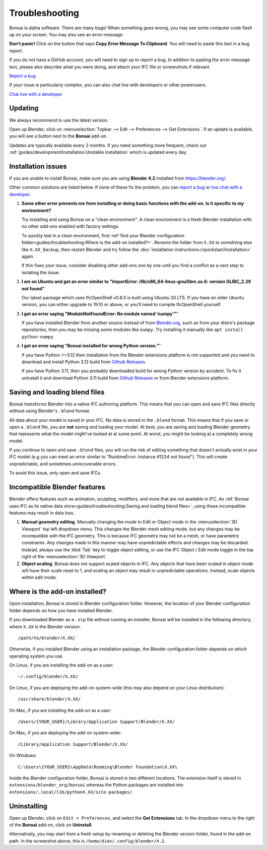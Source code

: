 Troubleshooting
===============

Bonsai is alpha software. There are many bugs! When something goes wrong, you
may see some computer code flash up on your screen. You may also see an error
message:

.. image:: images/error-message.png

**Don't panic!** Click on the button that says **Copy Error Message To
Clipboard**. You will need to paste this text in a bug report.

If you do not have a GitHub account, you will need to sign up to report a bug.
In addition to pasting the error message text, please also describe what you
were doing, and attach your IFC file or screenshots if relevant.

.. container:: blockbutton

    `Report a bug <https://github.com/IfcOpenShell/IfcOpenShell/issues/new>`__

If your issue is particularly complex, you can also chat live with developers
or other powerusers.

.. container:: blockbutton

    `Chat live with a developer <https://osarch.org/chat>`_

Updating
--------

We always recommend to use the latest version.

Open up Blender, click on :menuselection:`Topbar --> Edit --> Preferences -->
Get Extensions`. If an update is available, you will see a button next to the
**Bonsai** add-on.

Updates are typically available every 2 months. If you need something more
frequent, check out :ref:`guides/development/installation:Unstable
installation` which is updated every day.

.. image:: images/update.png

Installation issues
-------------------

If you are unable to install Bonsai, make sure you are using **Blender 4.2**
installed from https://blender.org/.

Other common solutions are listed below. If none of these fix the problem, you
can `report a bug <https://github.com/ifcopenshell/ifcopenshell/issues>`_ or
`live chat with a developer <https://osarch.org/chat/>`_.

1. **Some other error prevents me from installing or doing basic functions with
   the add-on. Is it specific to my environment?**

   Try installing and using Bonsai on a "clean environment". A clean
   environment is a fresh Blender installation with no other add-ons enabled
   with factory settings.

   To quickly test in a clean environment, first :ref:`find your Blender
   configuration folder<guides/troubleshooting:Where is the add-on
   installed?>`.  Rename the folder from ``X.XX`` to something else like
   ``X.XX_backup``, then restart Blender and try follow the :doc:`installation
   instructions</quickstart/installation>` again.

   If this fixes your issue, consider disabling other add-ons one by one until
   you find a conflict as a next step to isolating the issue.

2. **I am on Ubuntu and get an error similar to "ImportError:
   /lib/x86_64-linux-gnu/libm.so.6: version GLIBC_2.29 not found"**

   Our latest package which uses IfcOpenShell v0.8.0 is built using Ubuntu 20 LTS.
   If you have an older Ubuntu version, you can either upgrade to 19.10 or above,
   or you'll need to compile IfcOpenShell yourself.

3. **I get an error saying "ModuleNotFoundError: No module named 'numpy'"**"

   If you have installed Blender from another source instead of from
   `Blender.org <https://www.blender.org/download/>`__, such as from your
   distro's package repositories, then you may be missing some modules like
   ``numpy``. Try installing it manually like ``apt install python-numpy``.

4. **I get an error saying "Bonsai installed for wrong Python version."**"

   If you have Python >=3.12 then installation from the Blender extensions platform
   is not supported and you need to download and install Python 3.12 build from
   `Github Releases <https://github.com/IfcOpenShell/IfcOpenShell/releases>`__.

   If you have Python 3.11, then you probably downloaded build for wrong Python
   version by accident. To fix it uninstall it and download Python 3.11 build
   from `Github Releases <https://github.com/IfcOpenShell/IfcOpenShell/releases>`__ 
   or from Blender extensions platform.

Saving and loading blend files
------------------------------

Bonsai transforms Blender into a native IFC authoring platform.  This means
that you can open and save IFC files directly without using Blender's
``.blend`` format.

All data about your model is saved in your IFC. No data is stored in the
``.blend`` format. This means that if you save or open a ``.blend`` file, you
are **not** saving and loading your model. At best, you are saving and loading
Blender geometry that represents what the model might've looked at at some
point. At worst, you might be looking at a completely wrong model.

If you continue to open and save ``.blend`` files, you will run the risk of
editing something that doesn't actually exist in your IFC model (e.g you can
meet an error similar to "RuntimeError: Instance #1234 not found"). This will
create unpredictable, and sometimes unrecoverable errors.

To avoid this issue, only open and save IFCs.

Incompatible Blender features
-----------------------------

Blender offers features such as animation, sculpting, modifiers, and more that
are not available in IFC. As :ref:`Bonsai uses IFC as its native data
store<guides/troubleshooting:Saving and loading blend files>`, using these
incompatible features may result in data loss.

1. **Manual geometry editing**. Manually changing the mode to Edit or Object
   mode in the :menuselection:`3D Viewport` top left dropdown menu. This
   changes the Blender mesh editing mode, but any changes may be incompatible
   with the IFC geometry. This is because IFC geometry may not be a mesh, or
   have parametric constraints. Any changes made in this manner may have
   unpredictable effects and changes may be discarded. Instead, always use the
   :kbd:`Tab` key to toggle object editing, or use the IFC Object / Edit mode
   toggle in the top right of the :menuselection:`3D Viewport`.
2. **Object scaling**. Bonsai does not support scaled objects in IFC. Any
   objects that have been scaled in object mode will have their scale reset to
   1, and scaling an object may result in unpredictable operations. Instead,
   scale objects within edit mode.

Where is the add-on installed?
------------------------------

Upon installation, Bonsai is stored in Blender configuration folder. However,
the location of your Blender configuration folder depends on how you have
installed Blender.

If you downloaded Blender as a ``.zip`` file without running an installer,
Bonsai will be installed in the following directory, where ``X.XX`` is the
Blender version:

::

    /path/to/blender/X.XX/

Otherwise, if you installed Blender using an installation package, the Blender
configuration folder depends on which operating system you use.

On Linux, if you are installing the add-on as a user:

::

    ~/.config/blender/X.XX/

On Linux, if you are deploying the add-on system-wide (this may also depend on
your Linux distribution):

::

    /usr/share/blender/X.XX/

On Mac, if you are installing the add-on as a user:

::

    /Users/{YOUR_USER}/Library/Application Support/Blender/X.XX/

On Mac, if you are deploying the add-on system-wide:

::

    /Library/Application Support/Blender/X.XX/

On Windows:

::

    C:\Users\{YOUR_USER}\AppData\Roaming\Blender Foundation\X.XX\

Inside the Blender configuration folder, Bonsai is stored in two different
locations. The extension itself is stored in
``extensions/blender_org/bonsai`` whereas the Python packages are installed
into ``extensions/.local/lib/pythonX.XX/site-packages/``.

Uninstalling
------------

Open up Blender, click on ``Edit > Preferences``, and select the **Get
Extensions** tab. In the dropdown menu to the right of the **Bonsai** add-on,
click on **Uninstall**.

.. image:: images/uninstall.png

Alternatively, you may start from a fresh setup by renaming or deleting the
Blender version folder, found in the add-on path. In the screenshot above, this
is ``/home/dion/.config/blender/4.2``.



